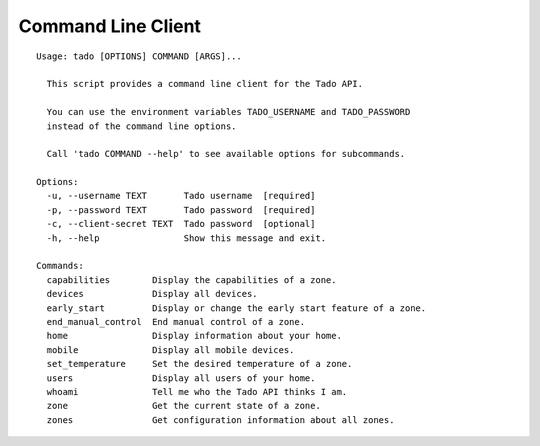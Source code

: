 .. _cli:

=======================
Command Line Client
=======================

::

  Usage: tado [OPTIONS] COMMAND [ARGS]...

    This script provides a command line client for the Tado API.

    You can use the environment variables TADO_USERNAME and TADO_PASSWORD
    instead of the command line options.

    Call 'tado COMMAND --help' to see available options for subcommands.

  Options:
    -u, --username TEXT       Tado username  [required]
    -p, --password TEXT       Tado password  [required]
    -c, --client-secret TEXT  Tado password  [optional]
    -h, --help                Show this message and exit.

  Commands:
    capabilities        Display the capabilities of a zone.
    devices             Display all devices.
    early_start         Display or change the early start feature of a zone.
    end_manual_control  End manual control of a zone.
    home                Display information about your home.
    mobile              Display all mobile devices.
    set_temperature     Set the desired temperature of a zone.
    users               Display all users of your home.
    whoami              Tell me who the Tado API thinks I am.
    zone                Get the current state of a zone.
    zones               Get configuration information about all zones.
